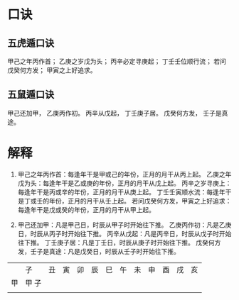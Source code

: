 #+ Title:
#+ Author:

* 口诀
** 五虎遁口诀
甲己之年丙作首；
乙庚之岁戊为头；
丙辛必定寻庚起；
丁壬壬位顺行流；
若问戊癸何方发；
甲寅之上好追求。
** 五鼠遁口诀
甲己还加甲，
乙庚丙作初。
丙辛从戊起，
丁壬庚子居。
戊癸何方发，
壬子是真途。

* 解释
1.
   甲己之年丙作首：每逢年干是甲或己的年份，正月的月干从丙上起。
   乙庚之年戊为头：每逢年干是乙或庚的年份，正月的月干从戊上起。
   丙辛之岁寻庚上：每逢年干是丙或辛的年份，正月的月干从庚上起。
   丁壬壬寅顺水流：每逢年干是丁或壬的年份，正月的月干从壬上起。
   若问戊癸何方发，甲寅之上好追求：每逢年干是戊或癸的年份，正月的月干从甲上起。

2.
   甲己还加甲：凡是甲己日，时辰从甲子时开始往下推。
   乙庚丙作初：凡是乙庚日，时辰从丙子时开始往下推。
   丙辛从戊起：凡是丙辛日，时辰从戊子时开始往下推。
   丁壬庚子居：凡是丁壬日，时辰从庚子时开始往下推。
   戊癸何方发，壬子是真途：凡是戊癸日，时辰从壬子时开始往下推。


[[file:./五鼠遁60甲子图.jpg]]

|    | 子    | 丑 | 寅 | 卯 | 辰 | 巳 | 午 | 未 | 申 | 酉 | 戌 | 亥 |
| 甲 | 甲 子 |    |    |    |    |    |    |    |    |    |    |    |
|    |       |    |    |    |    |    |    |    |    |    |    |    |
